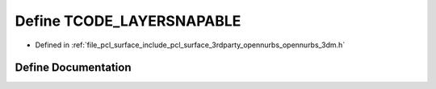 .. _exhale_define_opennurbs__3dm_8h_1a53e8045d0b668ba2f637a6b558d817a6:

Define TCODE_LAYERSNAPABLE
==========================

- Defined in :ref:`file_pcl_surface_include_pcl_surface_3rdparty_opennurbs_opennurbs_3dm.h`


Define Documentation
--------------------


.. doxygendefine:: TCODE_LAYERSNAPABLE
